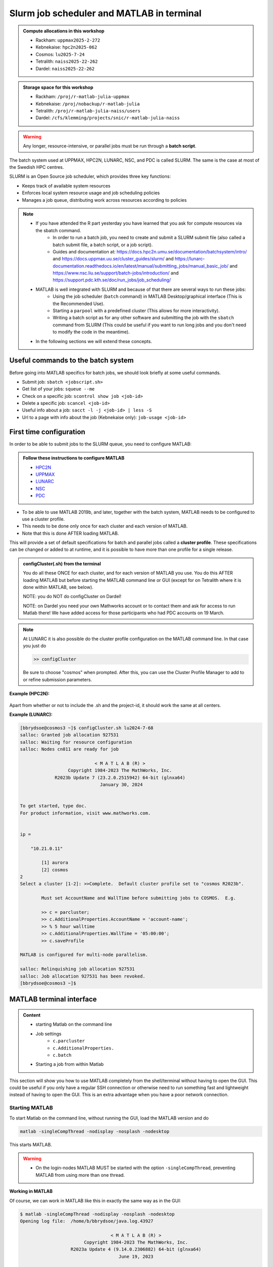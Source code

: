 Slurm job scheduler and MATLAB in terminal
==========================================

.. questions::

   - What is a batch job?
   - How to make a batch job for MATLAB?
   - How to configure the cluster for MATLAB?
   
.. objectives:: 

   - Understand and use the Slurm scheduler
   - Configure the cluster
   - Start (MATLAB) batch jobs from the command line
   - Try example

.. admonition:: Compute allocations in this workshop 

   - Rackham: ``uppmax2025-2-272``
   - Kebnekaise: ``hpc2n2025-062``
   - Cosmos: ``lu2025-7-24``
   - Tetralith: ``naiss2025-22-262``
   - Dardel: ``naiss2025-22-262``

.. admonition:: Storage space for this workshop 

   - Rackham: ``/proj/r-matlab-julia-uppmax``
   - Kebnekaise: ``/proj/nobackup/r-matlab-julia`` 
   - Tetralith: ``/proj/r-matlab-julia-naiss/users``
   - Dardel: ``/cfs/klemming/projects/snic/r-matlab-julia-naiss``

.. warning::

   Any longer, resource-intensive, or parallel jobs must be run through a **batch script**.

The batch system used at UPPMAX, HPC2N, LUNARC, NSC, and PDC is called SLURM. The same is the case at most of the Swedish HPC centres. 

SLURM is an Open Source job scheduler, which provides three key functions:

- Keeps track of available system resources
- Enforces local system resource usage and job scheduling policies
- Manages a job queue, distributing work across resources according to policies

.. note:: 

   - If you have attended the R part yesterday you have learned that you ask for compute resources via the sbatch command.
       - In order to run a batch job, you need to create and submit a SLURM submit file (also called a batch submit file, a batch script, or a job script).
       - Guides and documentation at: https://docs.hpc2n.umu.se/documentation/batchsystem/intro/ and https://docs.uppmax.uu.se/cluster_guides/slurm/ and https://lunarc-documentation.readthedocs.io/en/latest/manual/submitting_jobs/manual_basic_job/ and https://www.nsc.liu.se/support/batch-jobs/introduction/ and https://support.pdc.kth.se/doc/run_jobs/job_scheduling/ 
   - MATLAB is well integrated with SLURM and because of that there are several ways to run these jobs:
       - Using the job scheduler (``batch`` command) in MATLAB Desktop/graphical interface (This is the Recommended Use).
       - Starting a ``parpool`` with a predefined cluster (This allows for more interactivity).
       - Writing a batch script as for any other software and submitting the job with the ``sbatch`` command from SLURM 
         (This could be useful if you want to run long jobs and you don't need to modify the code in the meantime).
   - In the following sections we will extend these concepts. 

Useful commands to the batch system
-----------------------------------

Before going into MATLAB specifics for batch jobs, we should look briefly at some useful commands.                                                

- Submit job: ``sbatch <jobscript.sh>``
- Get list of your jobs: ``squeue --me``
- Check on a specific job: ``scontrol show job <job-id>``
- Delete a specific job: ``scancel <job-id>``
- Useful info about a job: ``sacct -l -j <job-id> | less -S``
- Url to a page with info about the job (Kebnekaise only): ``job-usage <job-id>``


First time configuration
------------------------

In order to be able to submit jobs to the SLURM queue, you need to configure MATLAB:

.. admonition:: Follow these instructions to configure MATLAB

   - `HPC2N <https://www.hpc2n.umu.se/resources/software/configure-matlab-2018>`_
   - `UPPMAX <https://docs.uppmax.uu.se/software/matlab_conf/>`_
   - `LUNARC <https://lunarc-documentation.readthedocs.io/en/latest/guides/applications/MATLAB/#configuration-at-the-command-line>`_
   - `NSC <https://www.nsc.liu.se/software/installed/tetralith/matlab/>`_ 
   - `PDC <https://support.pdc.kth.se/doc/applications/matlab/>`_   

- To be able to use MATLAB 2019b, and later, together with the batch system, MATLAB needs to be configured to use a cluster profile.
- This needs to be done only once for each cluster and each version of MATLAB.
- Note that this is done AFTER loading MATLAB.

This will provide a set of default specifications for batch and parallel jobs called a **cluster profile**. These specifications can be changed or added to at runtime, and it is possible to have more than one profile for a single release.

.. admonition:: configCluster(.sh) from the terminal 

   You do all these ONCE for each cluster, and for each version of MATLAB you use. You do this AFTER loading MATLAB but before starting the MATLAB command line or GUI (except for on Tetralith where it is done within MATLAB, see below).

   NOTE: you do NOT do configCluster on Dardel! 

   NOTE: on Dardel you need your own Mathworks account or to contact them and ask for access to run Matlab there! We have added access for those participants who had PDC accounts on 19 March. 

   .. tabs:: 

      .. tab:: UPPMAX 

         .. code-block:: 

            configCluster.sh <project-id> 

      .. tab:: HPC2N 

         .. code-block:: 

            configCluster.sh 


      .. tab:: LUNARC

         .. code-block::

            configCluster.sh <project-id> 
        
         Choose "cosmos" when prompted.  

      .. tab:: NSC

         .. code-block:: 

            module load MATLAB/2024a-hpc1-bdist 
            matlab -nodisplay -nodesktop -nosplash -softwareopengl
            configCluster 

         Choose "tetralith" when prompted. 


.. note:: 

   At LUNARC it is also possible do the cluster profile configuration on the MATLAB command line. In that case you just do 
   
   .. code-block:: 

      >> configCluster  

   Be sure to choose "cosmos" when prompted. After this, you can use the Cluster Profile Manager to add to or refine submission parameters.


**Example (HPC2N):** 

.. figure:: ../../img/configcluster.png
   :width: 350
   :align: center

Apart from whether or not to include the .sh and the project-id, it should work the same at all centers. 

**Example (LUNARC):**

.. code-block::

   [bbrydsoe@cosmos3 ~]$ configCluster.sh lu2024-7-68
   salloc: Granted job allocation 927531
   salloc: Waiting for resource configuration
   salloc: Nodes cn011 are ready for job

                               < M A T L A B (R) >
                     Copyright 1984-2023 The MathWorks, Inc.
                R2023b Update 7 (23.2.0.2515942) 64-bit (glnxa64)
                                 January 30, 2024


   To get started, type doc.
   For product information, visit www.mathworks.com.


   ip =

       "10.21.0.11"

    	   [1] aurora
   	   [2] cosmos
   2
   Select a cluster [1-2]: >>Complete.  Default cluster profile set to "cosmos R2023b".

   	   Must set AccountName and WallTime before submitting jobs to COSMOS.  E.g.

   	   >> c = parcluster;
   	   >> c.AdditionalProperties.AccountName = 'account-name';
   	   >> % 5 hour walltime
   	   >> c.AdditionalProperties.WallTime = '05:00:00';
   	   >> c.saveProfile

   MATLAB is configured for multi-node parallelism.

   salloc: Relinquishing job allocation 927531
   salloc: Job allocation 927531 has been revoked.
   [bbrydsoe@cosmos3 ~]$


.. exercise::

   Login to either HPC2N, UPPMAX, LUNARC, NSC, or PDC if you have not already. 
   
   Load the newest version of MATLAB (find with ``ml spider MATLAB``). Note that on Dardel it has a prerequisite which you must load first. 
   
   On the command line, run ``configCluster.sh`` on HPC2N or ``configCluster.sh <project-id>`` on UPPMAX/LUNARC. Run configCluster inside MATLAB on the terminal at NSC. You do not do ``configCluster`` at PDC. 

   On PDC, only the matlab/r2024a-ps (prerequisite PDC/23.12) works correctly and allows access from the shell/terminal without you having to give your own Mathworks credentials. 


MATLAB terminal interface
-------------------------

.. admonition:: Content

   - starting Matlab on the command line
   - Job settings
      - ``c.parcluster``
      - ``c.AdditionalProperties.``
      - ``c.batch``
   - Starting a job from within Matlab 

This section will show you how to use MATLAB completely from the shell/terminal without having to open the GUI. This could be useful if you only have a regular SSH connection or otherwise need to run something fast and lightweight instead of having to open the GUI. This is an extra advantage when you have a poor network connection. 

Starting MATLAB
'''''''''''''''
     
To start Matlab on the command line, without running the GUI, load the MATLAB version and do 

.. code-block::

   matlab -singleCompThread -nodisplay -nosplash -nodesktop

This starts MATLAB. 

.. warning::

   - On the login-nodes MATLAB MUST be started with the option ``-singleCompThread``, preventing MATLAB from using more than one thread.

**Working in MATLAB**

Of course, we can work in MATLAB like this in exactly the same way as in the GUI: 

.. code-block::
 
   $ matlab -singleCompThread -nodisplay -nosplash -nodesktop
   Opening log file:  /home/b/bbrydsoe/java.log.43927

                                     < M A T L A B (R) >
                           Copyright 1984-2023 The MathWorks, Inc.
                      R2023a Update 4 (9.14.0.2306882) 64-bit (glnxa64)
                                        June 19, 2023

 
   To get started, type doc.
   For product information, visit www.mathworks.com.
 
   >> a = [ 1 2 3 ; 4 5 6; 7 8 9];
   >> b = [ 7 5 6 ; 2 0 8; 5 7 1];
   >> c = a + b

   c =

        8     7     9
        6     5    14
       12    15    10

   >> d = a - b

   d =

       -6    -3    -3
        2     5    -2
        2     1     8

   >> e = c + d;
   >> e 

   e =

        2     4     6
        8    10    12
       14    16    18

   >> 

However, we are now going to look at running in batch on the compute nodes. 

Job settings at the command line
''''''''''''''''''''''''''''''''

If you want to run a MATLAB program on the cluster with batch, you have to set some things for the job. Start MATLAB and do this.  

.. code-block::

   >> c=parcluster('CLUSTER');
   >> c.AdditionalProperties.AccountName = 'PROJECT-ID';
   >> c.AdditionalProperties.WallTime = 'HHH1:MM:SS';
   >> c.saveProfile 

In order to list the content of your profile, do ``c.AdditionalProperties``. 

.. note::

   - On UPPMAX and PDC you should do 
   
     ``c=parcluster;`` 
   
     instead of 
   
     ``c=parcluster('CLUSTER')``. 

   - On UPPMAX you also need to add ``c.AdditionalProperties.ProcsPerNode=20;``. 

   - At PDC, you do **NOT** set any ``AdditionalProperties``. You instead work in an interactive session. 
   - To start an interactive session at **PDC**, do this to get  

      - full node:   ``salloc -N 1 -t 00:30:00 -A naiss2025-22-262 -p main``
      - fewer cores, here 24: ``salloc -c 24 -t 1:00:00 -A naiss2025-22-262 -p shared`` 
   - When the job is allocated, start an SSH connection to the compute node. 

      - if you need the GUI you need to start both the SSH connection to the Dardel login node and to the compute node with ``SSH -X``: 
      - ``ssh -X <node-you-got-allocated>`` 
   - Then load MATLAB and start it (on shell) 

      - ``ml PDC/23.12 matlab/r2024a-ps`` 
      - ``matlab -nodisplay -nodesktop -nosplash``  

**Example, for HPC2N**

Asking for 1 hour walltime. 

.. code-block:: 

   >> c=parcluster('kebnekaise');
   >> c.AdditionalProperties.AccountName = 'hpc2n2025-062';
   >> c.AdditionalProperties.WallTime = '01:00:00';
   >> c.saveProfile

**Example, for PDC** 

Asking for 1 hour. Starting from my own computer. 

.. code-block:: 

   bbrydsoe@enterprise:~$ ssh -X dardel.pdc.kth.se
   Last login: Thu Mar 20 17:02:49 2025 from enterprise.hpc2n.umu.se

     2025-03-14 at 15:39 [dardel]

   System maintenance done, Dardel is running jobs since a few hours.

     --== Welcome to Dardel! ==--

   bbrydsoe@login1:~> 

   bbrydsoe@login1:~> salloc -c 24 -t 1:00:00 -A naiss2025-22-262 -p shared
   salloc: Pending job allocation 9050479
   salloc: job 9050479 queued and waiting for resources
   salloc: job 9050479 has been allocated resources
   salloc: Granted job allocation 9050479
   salloc: Waiting for resource configuration
   salloc: Nodes nid002585 are ready for job
   bbrydsoe@login1:~> ssh nid002585
   bbrydsoe@nid002585:~> ml PDC/23.12 matlab/r2024a-ps
   bbrydsoe@nid002585:~> matlab -nodisplay -nodesktop -nosplash 
   
                                                              < M A T L A B (R) >
                                                    Copyright 1984-2024 The MathWorks, Inc.
                                               R2024a Update 3 (24.1.0.2603908) 64-bit (glnxa64)
                                                                  May 2, 2024


   To get started, type doc.
   For product information, visit www.mathworks.com.

   >> c=parcluster;
   >> 

.. exercise:: Set the run job settings

   Do the job settings on one of:
   
   - HPC2N: CLUSTER=kebnekaise
   - UPPMAX: no CLUSTER, as said above - i.e. just ``c=parcluster;``
   - LUNARC: CLUSTER=cosmos R2023b
   - NSC: CLUSTER=tetralith 
   - PDC: no CLUSTER, as said above - i.e. just ``c=parcluster;`` NO OTHER JOB SETTINGS! Here you instead start an interactive session first! 

   Remember, the project-id is:

   - Rackham: uppmax2025-2-272
   - Kebnekaise: hpc2n2025-062
   - Cosmos: lu2025-7-24 
   - Tetralith: naiss2025-22-262 
   - Dardel: naiss2025-22-262 

   Since we are just doing a short test, you can use 15 min instead of 1 hour as I did. 

   Also remember the ``c.AdditionalProperties.ProcsPerNode=20`` if you are on UPPMAX. 

   Test that the settings were added (with ``c.AdditionalProperties``). 


Running a job from within MATLAB terminal interface
''''''''''''''''''''''''''''''''''''''''''''''''''''

Starting a simple MATLAB program inside MATLAB on the terminal. It will as default use your cluster profile which you just created and saved above. 

.. code-block::

   job = batch('myScript');

batch does not block MATLAB and you can continue working while computations take place.

If you want to block MATLAB until the job finishes, use the wait function on the job object.

.. code-block::

   wait(job);

By default, MATLAB saves the Command Window output from the batch job to the diary of the job. To retrieve it, use the diary function.

.. code-block:: 

   diary(job)

After the job finishes, fetch the results by using the load function.

.. code-block::

   load(job,'x');
   
or with 

.. code-block::

   job.fetchOutputs{:}

- If you need the Job id, run ``squeue --me`` on the command line.
- To get the MATLAB jobid do ``id=job.ID`` within MATLAB. 
- To see if the job is running, inside MATLAB, do ``job.State``

Serial
~~~~~~

After starting MATLAB, you can use this 

- Get a handle to the cluster (remember, on Rackham and Dardel, just use ``c=parcluster;`` 

.. code-block::

   >> c=parcluster('CLUSTER')

- myfcn is a command or serial MATLAB program.
- N is the number of output arguments from the evaluated function
- x1, x2, x3,... are the input arguments

.. code-block:: 
   
   job = c.batch(@myfcn, N, {x1,x2,x3,...})

- Query the state of the job

.. code-block::

   j.State

- If the state of the job is finished, fetch the result

.. code-block:: 

   j.fetchOutputs{:}

- when you do not need the result anymore, delete the job

.. code-block::

   j.delete

If you are running a lot of jobs or if you want to quit MATLAB and restart it at a later time you can retrieve the list of jobs:

- Get the list of jobs 

.. code-block::

  jobs = c.Jobs

- Retrieve the output of the second job

.. code-block::

   j2=jobs(2)
   output = j2.fetchOutputs{:}

.. type-along::

   After doing the job settings further up, let us try running an example. We will use the example ``add2.m`` which adds two numbers. I just used 1 and 2, but you can pick any numbers you want. You can find the ``add2.m`` script in the exercises/matlab directory or you can `download it <https://raw.githubusercontent.com/UPPMAX/R-matlab-julia-HPC/refs/heads/main/exercises/matlab/add2.m>`_ from here.  

   .. code-block::

      job = c.batch(@add2, 1, {1,2})

   Check if it has finished with: 

   .. code-block:: 

      job.State

   When it has finished, retrieve the result with: 

   .. code-block:: 

      job.fetchOutputs{:}

Parallel
~~~~~~~~

Running parallel batch jobs are quite similar to running serial jobs, we just need to specify a MATLAB Pool to use and of course MATLAB code that is parallelized. This is easiest illustrated with an example:

- To make a pool of workers, and to give input etc. 

.. code-block::

   >> job = c.batch(@SCRIPT, #output, {input1, input2, input3, ...}, 'pool', #workers);

**Example:**

Running a simple Matlab script, parallel-example.m, giving the input "16", creating 4 workers, expecting 1 output. I use ``j`` instead of ``job`` to show that you can name as you want. 

.. code-block::

   >> j = c.batch(@parallel_example, 1, {16}, 'pool', 4);

Let us try running this on Kebnekaise, including checking state and then getting output:

.. code-block::

   >> j = c.batch(@parallel_example, 1, {16}, 'pool', 4);                            

   additionalSubmitArgs =

      '--ntasks=5 --cpus-per-task=1 -A hpc2n2025-062 -t 01:00:00'

   >> j.State

   ans =

       'running'

   >> j.State

   ans =

       'finished'
       
   >> j.fetchOutputs{:}

   ans =

       9.3387

   >>


.. exercise:: Try the above example. 

   It should work on all the clusters. 
   
   This exercise assumes you did the previous ones on this page; loading MATLAB, doing the configCluster.sh, adding the job settings. 
   
   You can download `parallel_example.m <https://raw.githubusercontent.com/UPPMAX/R-matlab-julia-HPC/refs/heads/main/exercises/matlab/parallel_example.m>`_ here.  

..
  .. note:: parpool

     On the clusters where that work, you can start a ``parpool`` and then (for instance) run a parallel code inside MATLAB. 

     Example: PDC 

     As shown earlier, first start an interactive session, login to the compute node you got, then load matlab and start it. Then create a parpool of the size (at most) that you asked for in number of cores. 

     .. code-block:: 

        >> p=parpool(24)
        Starting parallel pool (parpool) using the 'Processes' profile ... connected to 24 workers.
        p =
        Pool with properties:
        Connected: true
        NumWorkers: 24
        Cluster: local
        AttachedFiles: {}
        IdleTimeout: 30 minute(s) (30 minutes remaining)
        SpmdEnabled: true
        >> parallel_example
        ans =
        8.9287  

There is more information about batch jobs here on `Mathworks <https://se.mathworks.com/help/parallel-computing/batch.html>`_ .
   
MATLAB batch jobs
-----------------

.. admonition:: Content

   - Creating a batch script to run Matlab 
      - Serial
      - Parallel
        
While we can submit batch jobs (or even batch jobs of batch jobs) from inside MATLAB (and that may be the most common way of using the batch system with MATLAB), it is also possible to create a batch submit script and use that to run MATLAB. 

The difference here is that when the batch script has been submitted, you cannot make changes to your job. It is not interactive. That is also an advantage - you can submit the job, log out, and then come back later and see the results. 

.. warning::

   - ``parpool`` can only be used on UPPMAX, Cosmos, and Kebnekaise.
  

Serial batch jobs 
'''''''''''''''''''

Here is an example of a serial batch job for UPPMAX/HPC2N/LUNARC. 

.. tabs::

   .. tab:: UPPMAX

      .. code-block:: 

         #!/bin/bash
         # Change to your actual project number later
         #SBATCH -A uppmax2025-2-272
         # Asking for 1 core
         #SBATCH -n 1
         # Asking for 30 min (change as you want) 
         #SBATCH -t 00:30:00
         #SBATCH --error=matlab_%J.err
         #SBATCH --output=matlab_%J.out

         # Clean the environment 
         module purge > /dev/null 2>&1

         # Change depending on resource and MATLAB version
         # to find out available versions: module spider matlab
         module add matlab/R2023b

         # Executing the matlab program monte_carlo_pi.m for the value n=100000
         # (n is number of steps - see program).
         # The command 'time' is timing the execution
         time matlab -nojvm -nodisplay -r "monte_carlo_pi(100000)"
    
   .. tab:: HPC2N 

      .. code-block:: 

         #!/bin/bash
         # Change to your actual project number later
         #SBATCH -A hpc2n2025-062
         # Asking for 1 core
         #SBATCH -n 1
         # Asking for 30 min (change as you want) 
         #SBATCH -t 00:30:00
         #SBATCH --error=matlab_%J.err
         #SBATCH --output=matlab_%J.out

         # Clean the environment 
         module purge > /dev/null 2>&1
 
         # Change depending on resource and MATLAB version
         # to find out available versions: module spider matlab
         module add MATLAB/2023a.Update4

         # Executing the matlab program monte_carlo_pi.m for the value n=100000
         # (n is number of steps - see program).
         # The command 'time' is timing the execution
         time matlab -nojvm -nodisplay -r "monte_carlo_pi(100000)"

   .. tab:: LUNARC 

      .. code-block:: 

         #!/bin/bash
         # Change to your actual project number later
         #SBATCH -A lu2025-7-24 
         # Asking for 1 core
         #SBATCH -n 1
         # Asking for 30 min (change as you want) 
         #SBATCH -t 00:30:00
         #SBATCH --error=matlab_%J.err
         #SBATCH --output=matlab_%J.out

         # Clean the environment 
         module purge > /dev/null 2>&1

         # Change depending on resource and MATLAB version
         # to find out available versions: module spider matlab
         module add matlab/2023b

         # Executing the matlab program monte_carlo_pi.m for the value n=100000
         # (n is number of steps - see program).
         # The command 'time' is timing the execution
         time matlab -nojvm -nodisplay -r "monte_carlo_pi(100000)"

   .. tab:: NSC 

      .. code-block:: 

         #!/bin/bash
         # Change to your actual project number later
         #SBATCH -A naiss2025-22-262 
         #SBATCH --ntasks=1 
         #SBATCH --cpus-per-task=1 
         #SBATCH --ntasks-per-core=1 
         # Asking for 15 min (change as you want)
         #SBATCH -t 00:15:00
         #SBATCH --error=matlab_%J.err
         #SBATCH --output=matlab_%J.out

         # Clean the environment
         module purge > /dev/null 2>&1
         module load MATLAB/2024a-hpc1-bdist 

         # Executing the matlab program monte_carlo_pi.m for the value n=100000
         # (n is number of steps - see program).
         # The command 'time' is timing the execution
         time matlab -singleCompThread -nojvm -nodisplay -r "monte_carlo_pi(100000)"

   .. tab:: PDC

      .. code-block:: 

         #!/bin/bash
         # Change to your actual project number later
         #SBATCH -A naiss2025-22-262 
         #SBATCH -n 1 
         # Asking for 15 min (change as you want)
         #SBATCH -t 00:15:00
         #SBATCH --error=matlab_%J.err
         #SBATCH --output=matlab_%J.out
         #SBATCH -p main 

         # Clean the environment
         module purge > /dev/null 2>&1
         module load  PDC/23.12 matlab/r2024a-ps

         # Executing the matlab program monte_carlo_pi.m for the value n=100000
         # (n is number of steps - see program).
         # The command 'time' is timing the execution
         time matlab -singleCompThread -nojvm -nodisplay -r "monte_carlo_pi(100000)"         

You can download `monte_carlo_pi.m <https://raw.githubusercontent.com/UPPMAX/R-matlab-julia-HPC/refs/heads/main/exercises/matlab/monte_carlo_pi.m>`_ here or find it under matlab in the exercises directory. 

You the submit it with 

.. code-block::

   sbatch <batchscript.sh>

Where ``<batchscript.sh>`` is the name you gave your batchscript. You can find ones for each of the clusters in the ``exercises -> matlab`` directory, named ``monte_carlo_pi_<cluster>.sh``. 

.. exercise:: 

   Try run the serial batch script. Submit it, then check that it is running with ``squeue --me``. Check the output in the ``matlab_JOBID.out`` (and the error in the ``matlab_JOBID.err`` file). 

Parallel batch script
''''''''''''''''''''''

This is an example batch script for parallel MATLAB 

.. code-block::

   #!/bin/bash
   # Change to your actual project number
   #SBATCH -A XXXX-YY-ZZZ 
   #SBATCH --ntasks-per-node=<how many tasks>
   #SBATCH --nodes <how many nodes> 

   # Asking for 30 min (change as you want)
   #SBATCH -t 00:30:00
   #SBATCH --error=matlab_%J.err
   #SBATCH --output=matlab_%J.out

   # Clean the environment
   module purge > /dev/null 2>&1

   # Change depending on resource and MATLAB version
   # to find out available versions: module spider matlab
   module add MATLAB/<version>

   # Executing a parallel matlab program 
   srun matlab -nojvm -nodisplay -nodesktop -nosplash -r parallel-matlab-script.m


Inside the MATLAB code, the number of CPU-cores (NumWorkers in MATLAB terminology) can be specified when creating the parallel pool, for example, with 8 threads:

.. code-block::

   poolobj = parpool('local', 8);

.. exercise:: 

   Try making a batch script for running the ``parallel_example.m`` that was run in the example from inside MATLAB above. You can use the above batch script as template.  

.. solution::

   .. tabs::

      .. tab:: UPPMAX 
          
         .. code-block:: 

            #!/bin/bash
            # Change to your actual project number
            #SBATCH -A uppmax2025-2-272 
            # Remember, there are 4 workers and 1 master! 
            #SBATCH --ntasks=5
            #SBATCH --cpus-per-task=1
            #SBATCH --ntasks-per-node=5
            #SBATCH --ntasks-per-core=1
            # Asking for 30 min (change as you want)
            #SBATCH -t 00:30:00
            #SBATCH --error=matlab_%J.err
            #SBATCH --output=matlab_%J.out

            # Clean the environment
            module purge > /dev/null 2>&1

            # Change depending on resource and MATLAB version
            # to find out available versions: module spider matlab
            module add matlab/R2023b

            # Executing a parallel matlab program 
            srun matlab -nojvm -nodisplay -nodesktop -nosplash -r "parallel_example(16)"

      .. tab:: HPC2N 

         .. code-block:: 

            #!/bin/bash
            # Change to your actual project number
            #SBATCH -A hpc2n2025-062
            # Remember, there are 4 workers and 1 master! 
            #SBATCH --ntasks=5
            #SBATCH --cpus-per-task=1
            #SBATCH --ntasks-per-node=5
            #SBATCH --ntasks-per-core=1
            # Asking for 30 min (change as you want)
            #SBATCH -t 00:30:00
            #SBATCH --error=matlab_%J.err
            #SBATCH --output=matlab_%J.out

            # Clean the environment
            module purge > /dev/null 2>&1

            # Change depending on resource and MATLAB version
            # to find out available versions: module spider matlab
            module add MATLAB/2023a.Update4

            # Executing a parallel matlab program 
            srun matlab -nojvm -nodisplay -nodesktop -nosplash -r "parallel_example(16)"

      .. tab:: LUNARC 

         .. code-block:: 

            #!/bin/bash
            # Change to your actual project number
            #SBATCH -A lu2025-7-24
            # Remember, there are 4 workers and 1 master! 
            #SBATCH --ntasks=5
            #SBATCH --cpus-per-task=1
            #SBATCH --ntasks-per-node=5
            #SBATCH --ntasks-per-core=1
            # Asking for 30 min (change as you want)
            #SBATCH -t 00:30:00
            #SBATCH --error=matlab_%J.err
            #SBATCH --output=matlab_%J.out

            # Clean the environment
            module purge > /dev/null 2>&1

            # Change depending on resource and MATLAB version
            # to find out available versions: module spider matlab
            module add matlab/2023b

            # Executing a parallel matlab program 
            srun matlab -nojvm -nodisplay -nodesktop -nosplash -r "parallel_example(16)"

      .. tab:: NSC 

         .. code-block:: 

            #!/bin/bash
            # Change to your actual project number
            #SBATCH -A naiss2025-22-262
            # Remember, there are 4 workers and 1 master! 
            #SBATCH --ntasks=5
            #SBATCH --cpus-per-task=1
            #SBATCH --ntasks-per-core=1
            # Asking for 30 min (change as you want)
            #SBATCH -t 00:30:00
            #SBATCH --error=matlab_%J.err
            #SBATCH --output=matlab_%J.out

            # Clean the environment
            module purge > /dev/null 2>&1

            # Change depending on resource and MATLAB version
            # to find out available versions: module spider matlab
            module add MATLAB/2024a-hpc1-bdist 

            # Executing a parallel matlab program 
            srun matlab -nojvm -nodisplay -nodesktop -nosplash -r "parallel_example(16)"

      .. tab:: PDC 

         .. code-block:: 

            #!/bin/bash
            # Change to your actual project number
            #SBATCH -A naiss2025-22-262
            # Remember, there are 4 workers and 1 master! 
            #SBATCH -p shared 
            #SBATCH -n 5 
            # Asking for 30 min (change as you want)
            #SBATCH -t 00:30:00
            #SBATCH --error=matlab_%J.err
            #SBATCH --output=matlab_%J.out

            # Clean the environment
            module purge > /dev/null 2>&1

            # Change depending on resource and MATLAB version
            # to find out available versions: module spider matlab
            module add PDC/23.12 matlab/r2024a-ps  

            # Executing a parallel matlab program 
            matlab -nodisplay -nodesktop -nosplash -r "parallel_example(16)"



GPU code
--------

.. admonition:: Content

   - How to use GPUs with Matlab 
      - Inside Matlab
      - In a batch script

In order to use GPUs, you have to ask for them. 

Inside MATLAB
'''''''''''''''

.. note:: 

   In order to use GPUs from inside MATLAB, you add them as additional properties to your profile. 
   
   Remember, after it is saved to your profile it will use GPUs again next time you submit a job, even if you don't want GPUs there. To reset this, do: 

   .. code-block:: 

      c.AdditionalProperties.GpuCard = '';
      c.AdditionalProperties.GpusPerNode = '';
      
.. admonition:: GPU in batch job

   This is how you add GPUs to use in batch jobs submitted inside MATLAB: 

   .. tabs::

      .. tab:: UPPMAX

         Note: you have to first do an interactive session to Snowy, asking for GPUs, since there are no GPUs on Rackham. You should ask for at least 2 cores so Matlab will start. Ask for a GPU and enough time to do what you need. 

         .. code-block:: sh

            interactive -A uppmax2025-2-272 -n 2 -M snowy --gres=gpu:1  -t 2:00:00

         Load Matlab 

         .. code-block:: 

            ml matlab/R2023b

         Run Matlab either as GUI 

         .. code-block::

            matlab -singleCompThread 
            
         Or on the terminal 
         
         .. code-block::

            matlab -singleCompThread -nodisplay -nosplash -nodesktop 

         Then, inside MATLAB, you need to add this to your profile (remember the ``c=parcluster;`` after you start MATLAB again, to get a handle)

         .. code-block:: matlab 

            c.AdditionalProperties.GpusPerNode = 1;
            c.saveProfile

      .. tab:: HPC2N

         Load and start Matlab, then do (remember the ``c=parcluster;`` after you start MATLAB again, to get a handle) 

         .. code-block:: matlab

            c.AdditionalProperties.GpuCard = 'card-type';
            c.AdditionalProperties.GpusPerNode = '#gpus';
            c.saveProfile
            
         where ``card-type`` is one of: v100, a40, a6000, l40s, a100, h100, mi100 

         and ``#gpus`` depends on the card-type: 

         - V100 (2 cards/node)
         - A40 (8 cards/node)
         - A6000 (2 cards/node)
         - L40s (2 or 6 cards/node)
         - A100 (2 cards/node)
         - H100 (4 cards/node)
         - MI100 (2 cards/node)

      .. tab:: LUNARC

         Load and start Matlab, then do (remember the ``c=parcluster;`` after you start MATLAB again, to get a handle)

         .. code-block:: matlab 

            c.AdditionalProperties.GpusPerNode = #GPUs;
            c.saveProfile

         where #GPUs is 1 or 2. 

      .. tab:: NSC 

         Load and start Matlab, then do (remember the ``c=parcluster;`` after you start MATLAB again, to get a handle)

         .. code-block:: matlab 

            c.AdditionalProperties.GPUsPerNode = #GPUs;
            c.saveProfile

         where #GPUs is 1 or 2. 

      .. tab:: PDC 

         Remember, here you cannot set ``AdditionalProperties``. Instead you do this: 
         
         - Start an interactive session where you ask for GPUs: 
           
             - ``salloc -N 1 --ntasks-per-node=1 --t 1:00:00 -A naiss2025-22-262 -p gpu`` 
             - Load Matlab: ``module load PDC/23.12 matlab/r2024a-ps`` 
             - Start Matlab: ``matlab -nodisplay -nodesktop -nosplash`` 
               
         - You are now ready to run your GPU Matlab scripts. 

.. exercise:: 

   Try and add GPUs to your cluster profile, save it. Run ``c.AdditionalProperties`` to see what was added. Then do ``c.AdditionalProperties.GpusPerNode = '';`` to remove it. See that it was removed. 
         
Batch scripts 
''''''''''''''

In order to use GPUs in a batch job, you do something like this: 

.. tabs:: 

   .. tab:: UPPMAX 

      .. code-block:: 

         #!/bin/bash
         # Change to your actual project number
         #SBATCH -A naiss20224-22-1202
         #SBATCH -n 2 
         #SBATCH -M snowy
         #SBATCH --gres=gpu:1
         # Asking for 30 min (change as you want)
         #SBATCH -t 00:30:00
         #SBATCH --error=matlab_%J.err
         #SBATCH --output=matlab_%J.out

         # Clean the environment
         module purge > /dev/null 2>&1

         # Change depending on resource and MATLAB version
         # to find out available versions: module spider matlab
         module add matlab/R2023b

         # Executing a GPU matlab program 
         matlab -nodisplay -nosplash -r "gpu-matlab-script.m"

   .. tab:: HPC2N

      .. code-block::

         #!/bin/bash
         # Change to your actual project number
         #SBATCH -A hpc2n2025-062
         #SBATCH -n 1 
         #SBATCH --gpus=<#gpus>
         #SBATCH -C <gpu-type>
         # Asking for 30 min (change as you want)
         #SBATCH -t 00:30:00
         #SBATCH --error=matlab_%J.err
         #SBATCH --output=matlab_%J.out

         # Clean the environment
         module purge > /dev/null 2>&1

         # Change depending on resource and MATLAB version
         # to find out available versions: module spider matlab
         module load MATLAB/2023a.Update4

         # Executing a GPU matlab program 
         matlab -nodisplay -nosplash -r "gpu-matlab-script.m"

      where ``gpu-type`` is one of: v100, a40, a6000, l40s, a100, h100, mi100 

      and ``#gpus`` depends on the card-type: 

      - V100 (2 cards/node)
      - A40 (8 cards/node)
      - A6000 (2 cards/node)
      - L40s (2 or 6 cards/node)
      - A100 (2 cards/node)
      - H100 (4 cards/node)
      - MI100 (2 cards/node)

   .. tab:: LUNARC 

      .. code-block::

         #!/bin/bash
         # Change to your actual project number
         #SBATCH -A lu2025-7-24
         #SBATCH -n 1 
         #SBATCH -p gpua100
         # The number of GPUs.#gpus, can be 1 or 2 
         #SBATCH --gpus=<#gpus>
         
         # Asking for 30 min (change as you want)
         #SBATCH -t 00:30:00
         #SBATCH --error=matlab_%J.err
         #SBATCH --output=matlab_%J.out

         # Clean the environment
         module purge > /dev/null 2>&1

         # Change depending on resource and MATLAB version
         # to find out available versions: module spider matlab
         module load matlab/2023b

         # Executing a GPU matlab program 
         matlab -nodisplay -nosplash -r "gpu-matlab-script.m"

   .. tab:: NSC 

      .. code-block::

         #!/bin/bash
         # Change to your actual project number
         #SBATCH -A naiss2025-22-262 
         #SBATCH --ntasks=1 
         #SBATCH --cpus-per-task=1
         #SBATCH --ntasks-per-core=1
         # The number of GPUs.#gpus, can be 1 or 2 
         #SBATCH --gpus-per-task=1
         
         # Asking for 30 min (change as you want)
         #SBATCH -t 00:30:00
         #SBATCH --error=matlab_%J.err
         #SBATCH --output=matlab_%J.out

         # Clean the environment
         module purge > /dev/null 2>&1

         # Change depending on resource and MATLAB version
         # to find out available versions: module spider matlab
         module load MATLAB/2024a-hpc1-bdist

         # Executing a GPU matlab program 
         matlab -singleCompThread -nodisplay -nosplash -r "gpu-matlab-script.m"

   .. tab:: PDC 

      .. code-block::

         #!/bin/bash
         # Change to your actual project number
         #SBATCH -A naiss2025-22-262 
         #SBATCH --ntasks-per-node=1 
         #SBATCH -N 1
         # Ask for GPUs  
         #SBATCH -p gpu 
         
         # Asking for 30 min (change as you want)
         #SBATCH -t 00:30:00
         #SBATCH --error=matlab_%J.err
         #SBATCH --output=matlab_%J.out

         # Clean the environment
         module purge > /dev/null 2>&1

         # Change depending on resource and MATLAB version
         # to find out available versions: module spider matlab
         module load PDC/23.12 R/4.4.1-cpeGNU-23.12 rocm/5.7.0 

         # Executing a GPU matlab program 
         matlab -singleCompThread -nodisplay -nosplash -r "gpu-matlab-script.m"

         

.. keypoints::

   - The SLURM scheduler handles allocations to the calculation/compute nodes
   - Batch jobs run without interaction with user
   - A batch script consists of a part with SLURM parameters describing the allocation and a second part describing the actual work within the job, for instance one or several Matlab scripts.
   - You can run MATLAB as a batch job through a batch script or from inside MATLAB (shell or GUI)       
   - Remember to include possible input arguments to the MATLAB script in the batch script.
   - **You need to configure MATLAB before submitting batch jobs** (except on Dardel).  
